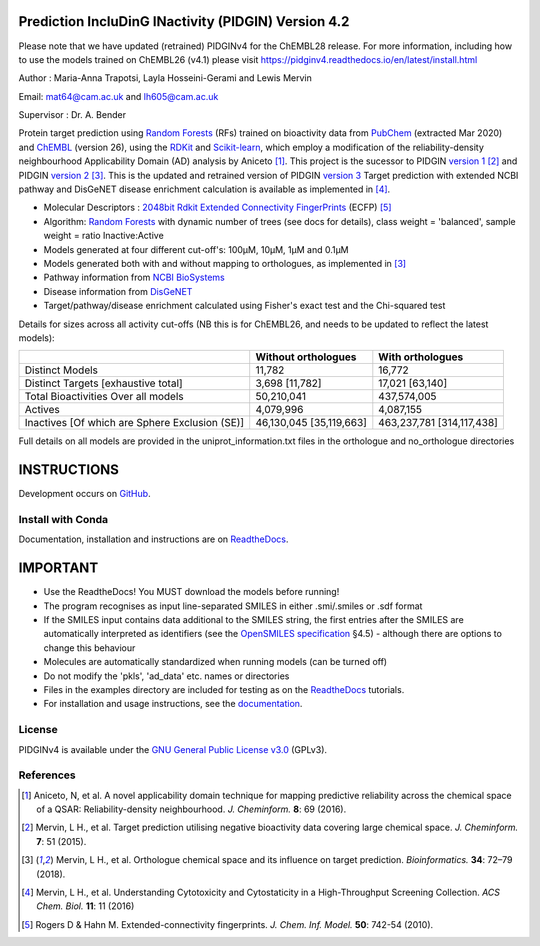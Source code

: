 Prediction IncluDinG INactivity (PIDGIN) Version 4.2
=======================================

Please note that we have updated (retrained) PIDGINv4 for the ChEMBL28 release. For more information, including how to use the models trained on ChEMBL26 (v4.1) please visit https://pidginv4.readthedocs.io/en/latest/install.html

|License| |docstatus| |betarelease|

Author : Maria-Anna Trapotsi, Layla Hosseini-Gerami and Lewis Mervin

Email: mat64@cam.ac.uk and lh605@cam.ac.uk

Supervisor : Dr. A. Bender


Protein target prediction using `Random Forests`_ (RFs) trained on bioactivity data from PubChem_ (extracted Mar 2020) and ChEMBL_ (version 26), using the RDKit_ and Scikit-learn_, which employ a modification of the reliability-density neighbourhood Applicability Domain (AD) analysis by Aniceto [1]_. This project is the sucessor to PIDGIN `version 1`_ [2]_ and PIDGIN `version 2`_ [3]_. This is the updated and retrained version of PIDGIN `version 3`_ Target prediction with extended NCBI pathway and DisGeNET disease enrichment calculation is available as implemented in [4]_.

* Molecular Descriptors : `2048bit Rdkit Extended Connectivity FingerPrints`_ (ECFP) [5]_
* Algorithm: `Random Forests`_ with dynamic number of trees (see docs for details), class weight = 'balanced', sample weight = ratio Inactive:Active
* Models generated at four different cut-off's: 100μM, 10μM, 1μM and 0.1μM
* Models generated both with and without mapping to orthologues, as implemented in [3]_
* Pathway information from `NCBI BioSystems`_ 
* Disease information from `DisGeNET`_
* Target/pathway/disease enrichment calculated using Fisher's exact test and the Chi-squared test

Details for sizes across all activity cut-offs (NB this is for ChEMBL26, and needs to be updated to reflect the latest models):

+------------------------------------------------+-------------------------+---------------------------+
|                                                | Without orthologues     | With orthologues          |
+================================================+=========================+===========================+
| Distinct Models                                | 11,782                  | 16,772                    |
+------------------------------------------------+-------------------------+---------------------------+
| Distinct Targets [exhaustive total]            | 3,698 [11,782]          | 17,021 [63,140]           |
+------------------------------------------------+-------------------------+---------------------------+
| Total Bioactivities Over all models            | 50,210,041              | 437,574,005               |
+------------------------------------------------+-------------------------+---------------------------+
| Actives                                        | 4,079,996               | 4,087,155                 |
+------------------------------------------------+-------------------------+---------------------------+
| Inactives [Of which are Sphere Exclusion (SE)] | 46,130,045 [35,119,663] | 463,237,781 [314,117,438] |
+------------------------------------------------+-------------------------+---------------------------+

Full details on all models are provided in the uniprot_information.txt files in the orthologue and no_orthologue directories

INSTRUCTIONS
==========================================================================================

Development occurs on GitHub_.

Install with Conda
----------------------

Documentation, installation and instructions are on ReadtheDocs_.

IMPORTANT
==========================================================================================

*	Use the ReadtheDocs! You MUST download the models before running!
*	The program recognises as input line-separated SMILES in either .smi/.smiles or .sdf format
*	If the SMILES input contains data additional to the SMILES string, the first entries after the SMILES are automatically interpreted as identifiers (see the `OpenSMILES specification <http://opensmiles.org/opensmiles.html>`_ §4.5) - although there are options to change this behaviour
*	Molecules are automatically  standardized when running models (can be turned off)
*	Do not modify the 'pkls', 'ad_data' etc. names or directories
*	Files in the examples directory are included for testing as on the ReadtheDocs_ tutorials.
*	For installation and usage instructions, see the `documentation <https://pidginv4.readthedocs.io/>`_.

License
-------

PIDGINv4 is available under the `GNU General Public License v3.0
<https://www.gnu.org/licenses/gpl.html>`_ (GPLv3).


References
----------

.. [1] |aniceto|
.. [2] |mervin2015|
.. [3] |mervin2018|
.. [4] |mervin2016|
.. [5] |rogers|


.. _Random Forests: http://scikit-learn.org/0.19/modules/generated/sklearn.ensemble.RandomForestClassifier.html
.. _PubChem: https://pubchem.ncbi.nlm.nih.gov/
.. _ChEMBL: https://www.ebi.ac.uk/chembl/
.. _RDKit: http://www.rdkit.org
.. _Scikit-learn: http://scikit-learn.org/
.. _version 1: https://github.com/lhm30/PIDGIN
.. _version 2: https://github.com/lhm30/PIDGINv2
.. _version 3: https://github.com/lhm30/PIDGINv3
.. _ortho.zip : https://tinyurl.com/pidgin4-ortho
.. _no_ortho.zip : https://tinyurl.com/pidgin4-no-ortho
.. _2048bit Rdkit Extended Connectivity FingerPrints: http://www.rdkit.org/docs/GettingStartedInPython.html#morgan-fingerprints-circular-fingerprints
.. _NCBI BioSystems: https://www.ncbi.nlm.nih.gov/Structure/biosystems/docs/biosystems_about.html
.. _DisGeNET: http://www.disgenet.org/web/DisGeNET/menu/dbinfo
.. |aniceto| replace:: Aniceto, N, et al. A novel applicability domain technique for mapping predictive reliability across the chemical space of a QSAR: Reliability-density neighbourhood. *J. Cheminform.* **8**: 69 (2016). |aniceto_doi|
.. |aniceto_doi| image:: https://img.shields.io/badge/doi-10.1186%2Fs13321--016--0182--y-blue.svg
    :target: https://doi.org/10.1186/s13321-016-0182-y
.. |mervin2015| replace:: Mervin, L H., et al. Target prediction utilising negative bioactivity data covering large chemical space. *J. Cheminform.* **7**: 51 (2015). |mervin2015_doi|
.. |mervin2015_doi| image:: https://img.shields.io/badge/doi-10.1186%2Fs13321--015--0098--y-blue.svg
    :target: https://doi.org/10.1186/s13321-015-0098-y
.. |mervin2016| replace:: Mervin, L H., et al. Understanding Cytotoxicity and Cytostaticity in a High-Throughput Screening Collection. *ACS Chem. Biol.* **11**: 11 (2016) |mervin2016_doi|
.. |mervin2016_doi| image:: https://img.shields.io/badge/doi-10.1021%2Facschembio.6b00538-blue.svg
    :target: https://doi.org/10.1021/acschembio.6b00538    
.. |mervin2018| replace:: Mervin, L H., et al. Orthologue chemical space and its influence on target prediction. *Bioinformatics.* **34**: 72–79 (2018). |mervin2018_doi|
.. |mervin2018_doi| image:: https://img.shields.io/badge/doi-10.1093%2Fbioinformatics%2Fbtx525-blue.svg
    :target: https://doi.org/10.1093/bioinformatics/btx525
.. |rogers| replace:: Rogers D & Hahn M. Extended-connectivity fingerprints. *J. Chem. Inf. Model.* **50**: 742-54 (2010). |rogers_doi|
.. |rogers_doi| image:: https://img.shields.io/badge/doi-10.1021/ci100050t-blue.svg
    :target: http://dx.doi.org/10.1021/ci100050t
.. _GitHub: https://github.com/BenderGroup/PIDGINv4
.. _Readthedocs: https://pidginv4.readthedocs.io/en/latest/
.. _flatkinson standardiser: https://github.com/flatkinson/standardiser
.. _models.zip: 
.. |license| image:: https://img.shields.io/badge/license-GPLv3-blue.svg
   :target: https://github.com/BenderGroup/PIDGINv4/blob/master/LICENSE
.. |docstatus| image:: https://readthedocs.org/projects/pidginv4/badge/?version=latest
   :target: https://pidginv4.readthedocs.io/en/latest/?badge=latest
   :alt: Documentation Status
.. |betarelease| image:: https://zenodo.org/badge/142870938.svg
   :target: https://zenodo.org/badge/latestdoi/142870938
